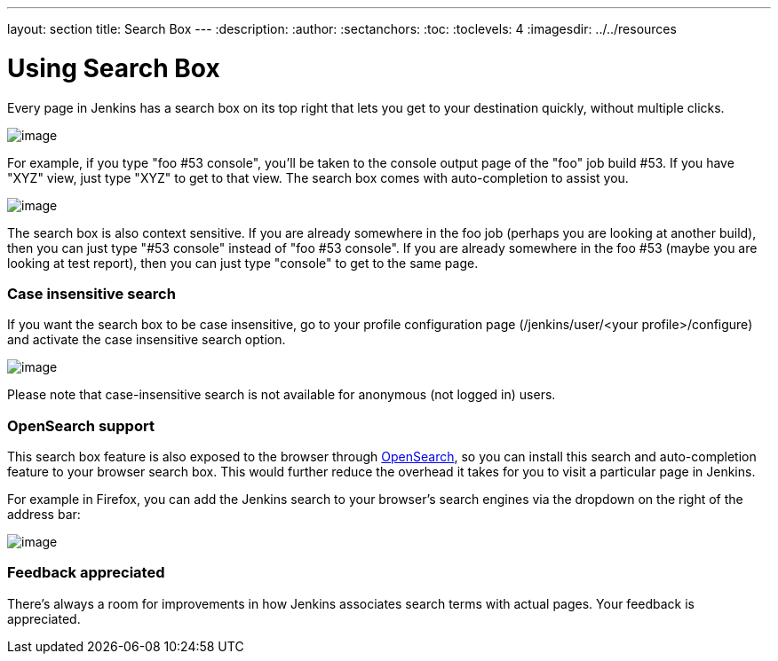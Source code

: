 ---
layout: section
title: Search Box
---
ifdef::backend-html5[]
:description:
:author:
:sectanchors:
:toc:
:toclevels: 4
:imagesdir: ../../resources
endif::[]


= Using Search Box

Every page in Jenkins has a search box on its top right that lets you get to your destination quickly, without multiple clicks.

[.boxshadow]
image:using/search/box.png[image]

For example, if you type "foo #53 console", you'll be taken to the console output page of the "foo" job build #53.
If you have "XYZ" view, just type "XYZ" to get to that view.
The search box comes with auto-completion to assist you.

[.boxshadow]
image:using/search/dropdown.png[image]

The search box is also context sensitive.
If you are already somewhere in the foo job (perhaps you are looking at another build), then you can just type "#53 console" instead of "foo #53 console".
If you are already somewhere in the foo #53 (maybe you are looking at test report), then you can just type "console" to get to the same page.

[[SearchBox-Caseinsensitivesearch]]
=== Case insensitive search

If you want the search box to be case insensitive, go to your profile configuration page (/jenkins/user/<your profile>/configure) and activate the case insensitive search option.

[.boxshadow]
image:using/search/case-sensitivity.png[image]

Please note that case-insensitive search is not available for anonymous (not logged in) users.

[[SearchBox-OpenSearchsupport]]
=== OpenSearch support

This search box feature is also exposed to the browser through http://en.wikipedia.org/wiki/OpenSearch[OpenSearch], so you can install this search and auto-completion feature to your browser search box. This would further reduce the overhead it takes for you to visit a particular page in Jenkins.

For example in Firefox, you can add the Jenkins search to your browser's search engines via the dropdown on the right of the address bar:

[.boxshadow]
image:using/search/add-to-firefox.png[image]

[[SearchBox-Feedbackappreciated]]
=== Feedback appreciated

There's always a room for improvements in how Jenkins associates search terms with actual pages. Your feedback is appreciated.
